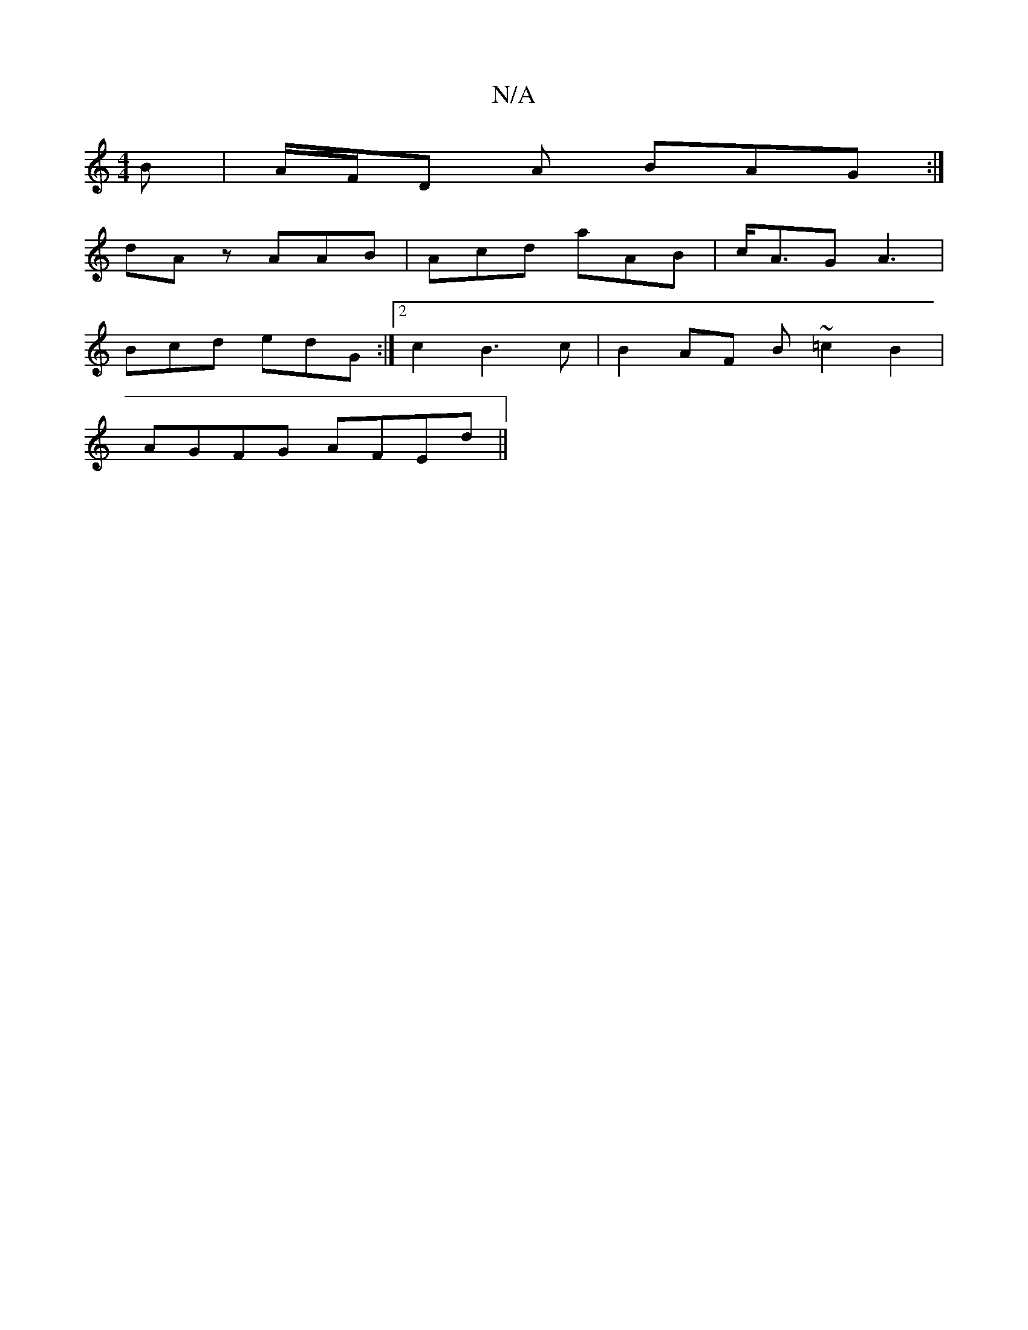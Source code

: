 X:1
T:N/A
M:4/4
R:N/A
K:Cmajor
B|A/F/D A BAG :|
dA z AAB | Acd aAB | c<AG A3 |
Bcd edG :|[2 c2B3c|B2AF B~=c2B2|
AGFG AFEd||

FA)ABA | dcB Adc | d^cd dBA | BEF B2 c|d3 d2g|fdB A3:|

|: d3 dff g2 a | c'ab agg | f3 aed ~c3 | cde gec |